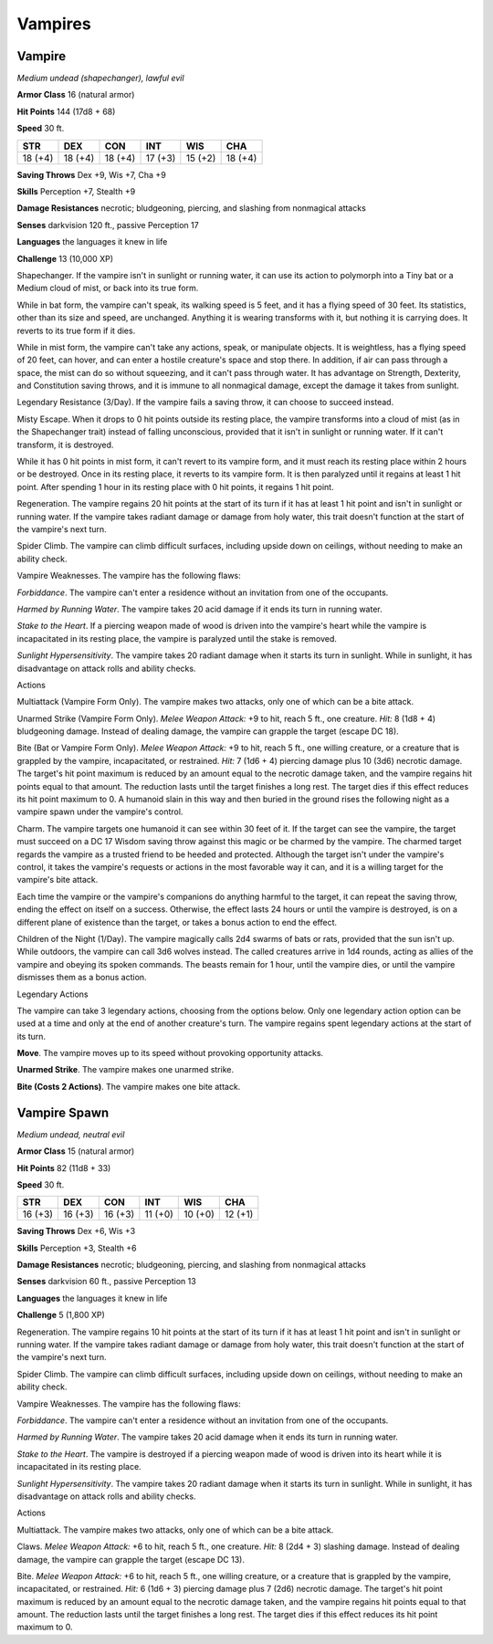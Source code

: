 Vampires
--------


.. https://stackoverflow.com/questions/11984652/bold-italic-in-restructuredtext

.. raw:: html

   <style type="text/css">
     span.bolditalic {
       font-weight: bold;
       font-style: italic;
     }
   </style>

.. role:: bi
   :class: bolditalic


Vampire
~~~~~~~

*Medium undead (shapechanger), lawful evil*

**Armor Class** 16 (natural armor)

**Hit Points** 144 (17d8 + 68)

**Speed** 30 ft.

+-----------+-----------+-----------+-----------+-----------+-----------+
| **STR**   | **DEX**   | **CON**   | **INT**   | **WIS**   | **CHA**   |
+===========+===========+===========+===========+===========+===========+
| 18 (+4)   | 18 (+4)   | 18 (+4)   | 17 (+3)   | 15 (+2)   | 18 (+4)   |
+-----------+-----------+-----------+-----------+-----------+-----------+

**Saving Throws** Dex +9, Wis +7, Cha +9

**Skills** Perception +7, Stealth +9

**Damage Resistances** necrotic; bludgeoning, piercing, and slashing
from nonmagical attacks

**Senses** darkvision 120 ft., passive Perception 17

**Languages** the languages it knew in life

**Challenge** 13 (10,000 XP)

:bi:`Shapechanger`. If the vampire isn't in sunlight or running water,
it can use its action to polymorph into a Tiny bat or a Medium cloud of
mist, or back into its true form.

While in bat form, the vampire can't speak, its walking speed is 5 feet,
and it has a flying speed of 30 feet. Its statistics, other than its
size and speed, are unchanged. Anything it is wearing transforms with
it, but nothing it is carrying does. It reverts to its true form if it
dies.

While in mist form, the vampire can't take any actions, speak, or
manipulate objects. It is weightless, has a flying speed of 20 feet, can
hover, and can enter a hostile creature's space and stop there. In
addition, if air can pass through a space, the mist can do so without
squeezing, and it can't pass through water. It has advantage on
Strength, Dexterity, and Constitution saving throws, and it is immune to
all nonmagical damage, except the damage it takes from sunlight.

:bi:`Legendary Resistance (3/Day)`. If the vampire fails a saving throw,
it can choose to succeed instead.

:bi:`Misty Escape`. When it drops to 0 hit points outside its resting
place, the vampire transforms into a cloud of mist (as in the
Shapechanger trait) instead of falling unconscious, provided that it
isn't in sunlight or running water. If it can't transform, it is
destroyed.

While it has 0 hit points in mist form, it can't revert to its vampire
form, and it must reach its resting place within 2 hours or be
destroyed. Once in its resting place, it reverts to its vampire form. It
is then paralyzed until it regains at least 1 hit point. After spending
1 hour in its resting place with 0 hit points, it regains 1 hit point.

:bi:`Regeneration`. The vampire regains 20 hit points at the start of
its turn if it has at least 1 hit point and isn't in sunlight or running
water. If the vampire takes radiant damage or damage from holy water,
this trait doesn't function at the start of the vampire's next turn.

:bi:`Spider Climb`. The vampire can climb difficult surfaces, including
upside down on ceilings, without needing to make an ability check.

:bi:`Vampire Weaknesses`. The vampire has the following flaws:

*Forbiddance*. The vampire can't enter a residence without an invitation
from one of the occupants.

*Harmed by Running Water*. The vampire takes 20 acid damage if it ends
its turn in running water.

*Stake to the Heart*. If a piercing weapon made of wood is driven into
the vampire's heart while the vampire is incapacitated in its resting
place, the vampire is paralyzed until the stake is removed.

*Sunlight Hypersensitivity*. The vampire takes 20 radiant damage when it
starts its turn in sunlight. While in sunlight, it has disadvantage on
attack rolls and ability checks.

Actions
       

:bi:`Multiattack (Vampire Form Only)`. The vampire makes two attacks,
only one of which can be a bite attack.

:bi:`Unarmed Strike (Vampire Form Only)`. *Melee Weapon Attack:* +9 to
hit, reach 5 ft., one creature. *Hit:* 8 (1d8 + 4) bludgeoning damage.
Instead of dealing damage, the vampire can grapple the target (escape DC
18).

:bi:`Bite (Bat or Vampire Form Only)`. *Melee Weapon Attack:* +9 to hit,
reach 5 ft., one willing creature, or a creature that is grappled by the
vampire, incapacitated, or restrained. *Hit:* 7 (1d6 + 4) piercing
damage plus 10 (3d6) necrotic damage. The target's hit point maximum is
reduced by an amount equal to the necrotic damage taken, and the vampire
regains hit points equal to that amount. The reduction lasts until the
target finishes a long rest. The target dies if this effect reduces its
hit point maximum to 0. A humanoid slain in this way and then buried in
the ground rises the following night as a vampire spawn under the
vampire's control.

:bi:`Charm`. The vampire targets one humanoid it can see within 30 feet
of it. If the target can see the vampire, the target must succeed on a
DC 17 Wisdom saving throw against this magic or be charmed by the
vampire. The charmed target regards the vampire as a trusted friend to
be heeded and protected. Although the target isn't under the vampire's
control, it takes the vampire's requests or actions in the most
favorable way it can, and it is a willing target for the vampire's bite
attack.

Each time the vampire or the vampire's companions do anything harmful to
the target, it can repeat the saving throw, ending the effect on itself
on a success. Otherwise, the effect lasts 24 hours or until the vampire
is destroyed, is on a different plane of existence than the target, or
takes a bonus action to end the effect.

:bi:`Children of the Night (1/Day)`. The vampire magically calls 2d4
swarms of bats or rats, provided that the sun isn't up. While outdoors,
the vampire can call 3d6 wolves instead. The called creatures arrive in
1d4 rounds, acting as allies of the vampire and obeying its spoken
commands. The beasts remain for 1 hour, until the vampire dies, or until
the vampire dismisses them as a bonus action.

Legendary Actions
                 

The vampire can take 3 legendary actions, choosing from the options
below. Only one legendary action option can be used at a time and only
at the end of another creature's turn. The vampire regains spent
legendary actions at the start of its turn.

**Move**. The vampire moves up to its speed without provoking
opportunity attacks.

**Unarmed Strike**. The vampire makes one unarmed strike.

**Bite (Costs 2 Actions)**. The vampire makes one bite attack.

Vampire Spawn
~~~~~~~~~~~~~

*Medium undead, neutral evil*

**Armor Class** 15 (natural armor)

**Hit Points** 82 (11d8 + 33)

**Speed** 30 ft.

+-----------+-----------+-----------+-----------+-----------+-----------+
| **STR**   | **DEX**   | **CON**   | **INT**   | **WIS**   | **CHA**   |
+===========+===========+===========+===========+===========+===========+
| 16 (+3)   | 16 (+3)   | 16 (+3)   | 11 (+0)   | 10 (+0)   | 12 (+1)   |
+-----------+-----------+-----------+-----------+-----------+-----------+

**Saving Throws** Dex +6, Wis +3

**Skills** Perception +3, Stealth +6

**Damage Resistances** necrotic; bludgeoning, piercing, and slashing
from nonmagical attacks

**Senses** darkvision 60 ft., passive Perception 13

**Languages** the languages it knew in life

**Challenge** 5 (1,800 XP)

:bi:`Regeneration`. The vampire regains 10 hit points at the start of
its turn if it has at least 1 hit point and isn't in sunlight or running
water. If the vampire takes radiant damage or damage from holy water,
this trait doesn't function at the start of the vampire's next turn.

:bi:`Spider Climb`. The vampire can climb difficult surfaces, including
upside down on ceilings, without needing to make an ability check.

:bi:`Vampire Weaknesses`. The vampire has the following flaws:

*Forbiddance*. The vampire can't enter a residence without an invitation
from one of the occupants.

*Harmed by Running Water*. The vampire takes 20 acid damage when it ends
its turn in running water.

*Stake to the Heart*. The vampire is destroyed if a piercing weapon made
of wood is driven into its heart while it is incapacitated in its
resting place.

*Sunlight Hypersensitivity*. The vampire takes 20 radiant damage when it
starts its turn in sunlight. While in sunlight, it has disadvantage on
attack rolls and ability checks.

Actions
       

:bi:`Multiattack`. The vampire makes two attacks, only one of which can
be a bite attack.

:bi:`Claws.` *Melee Weapon Attack:* +6 to hit, reach 5 ft., one creature.
*Hit:* 8 (2d4 + 3) slashing damage. Instead of dealing damage, the
vampire can grapple the target (escape DC 13).

:bi:`Bite`. *Melee Weapon Attack:* +6 to hit, reach 5 ft., one willing
creature, or a creature that is grappled by the vampire, incapacitated,
or restrained. *Hit:* 6 (1d6 + 3) piercing damage plus 7 (2d6) necrotic
damage. The target's hit point maximum is reduced by an amount equal to
the necrotic damage taken, and the vampire regains hit points equal to
that amount. The reduction lasts until the target finishes a long rest.
The target dies if this effect reduces its hit point maximum to 0.

